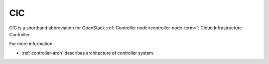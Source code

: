 .. _cic-term:

CIC
---
CIC is a shorthand abbreviation for OpenStack :ref:`Controller
node<controller-node-term>`: Cloud Infrastructure Controller.

For more information:

- :ref:`controller-arch` describes architecture of controller system.
